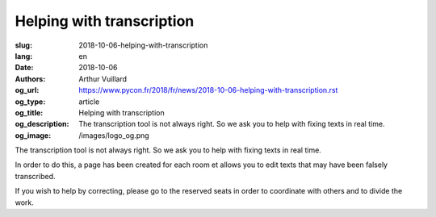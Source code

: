 Helping with transcription
##########################

:slug: 2018-10-06-helping-with-transcription
:lang: en
:date: 2018-10-06
:authors: Arthur Vuillard
:og_url: https://www.pycon.fr/2018/fr/news/2018-10-06-helping-with-transcription.rst
:og_type: article
:og_title: Helping with transcription
:og_description: The transcription tool is not always right. So we ask you to help with fixing texts in real time.
:og_image: /images/logo_og.png

The transcription tool is not always right. So we ask you to help with fixing texts in real time.

In order to do this, a page has been created for each room et allows you to edit texts that may have been falsely transcribed.

If you wish to help by correcting, please go to the reserved seats in order to coordinate with others and to divide the work.

.. raw:: html

  <br />

  <section class="wrap-button">
    <p>
      <a class="btn-home" href="https://pyconfr2018.appspot.com/root/conf/conf_correcteur.html#fr-FR_byron">Correct in Byron</a>
      <a class="btn-home" href="https://pyconfr2018.appspot.com/root/conf/conf_correcteur.html#fr-FR_pascal">Correct in Pascal</a>
      <a class="btn-home" href="https://pyconfr2018.appspot.com/root/conf/conf_correcteur.html#fr-FR_morse">Correct in Morse</a>
      <a class="btn-home" href="https://pyconfr2018.appspot.com/root/conf/conf_correcteur.html#fr-FR_shannon">Correct in Shannon</a>
      <a class="btn-home" href="https://pyconfr2018.appspot.com/root/conf/conf_correcteur.html#fr-FR_chappe">Correct in Chappe</a>
    </p>
  </section>
